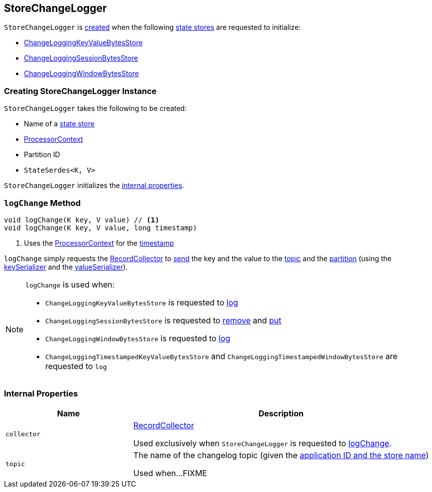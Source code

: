 == [[StoreChangeLogger]] StoreChangeLogger

`StoreChangeLogger` is <<creating-instance, created>> when the following <<kafka-streams-StateStore.adoc#, state stores>> are requested to initialize:

* <<kafka-streams-internals-ChangeLoggingKeyValueBytesStore.adoc#, ChangeLoggingKeyValueBytesStore>>

* <<kafka-streams-internals-ChangeLoggingSessionBytesStore.adoc#, ChangeLoggingSessionBytesStore>>

* <<kafka-streams-internals-ChangeLoggingWindowBytesStore.adoc#, ChangeLoggingWindowBytesStore>>

=== [[creating-instance]] Creating StoreChangeLogger Instance

`StoreChangeLogger` takes the following to be created:

* [[storeName]] Name of a <<kafka-streams-StateStore.adoc#, state store>>
* [[context]] <<kafka-streams-ProcessorContext.adoc#, ProcessorContext>>
* [[partition]] Partition ID
* [[serialization]] `StateSerdes<K, V>`

`StoreChangeLogger` initializes the <<internal-properties, internal properties>>.

=== [[logChange]] `logChange` Method

[source, java]
----
void logChange(K key, V value) // <1>
void logChange(K key, V value, long timestamp)
----
<1> Uses the <<context, ProcessorContext>> for the <<kafka-streams-ProcessorContext.adoc#timestamp, timestamp>>

`logChange` simply requests the <<collector, RecordCollector>> to <<kafka-streams-internals-RecordCollector.adoc#send, send>> the key and the value to the <<topic, topic>> and the <<partition, partition>> (using the <<keySerializer, keySerializer>> and the <<valueSerializer, valueSerializer>>).

[NOTE]
====
`logChange` is used when:

* `ChangeLoggingKeyValueBytesStore` is requested to <<kafka-streams-internals-ChangeLoggingKeyValueBytesStore.adoc#log, log>>

* `ChangeLoggingSessionBytesStore` is requested to <<kafka-streams-internals-ChangeLoggingSessionBytesStore.adoc#remove, remove>> and <<kafka-streams-internals-ChangeLoggingSessionBytesStore.adoc#put, put>>

* `ChangeLoggingWindowBytesStore` is requested to <<kafka-streams-internals-ChangeLoggingWindowBytesStore.adoc#log, log>>

* `ChangeLoggingTimestampedKeyValueBytesStore` and `ChangeLoggingTimestampedWindowBytesStore` are requested to `log`
====

=== [[internal-properties]] Internal Properties

[cols="30m,70",options="header",width="100%"]
|===
| Name
| Description

| collector
a| [[collector]] <<kafka-streams-internals-RecordCollector.adoc#, RecordCollector>>

Used exclusively when `StoreChangeLogger` is requested to <<logChange, logChange>>.

| topic
a| [[topic]] The name of the changelog topic (given the <<kafka-streams-internals-ProcessorStateManager.adoc#storeChangelogTopic, application ID and the store name>>)

Used when...FIXME
|===
